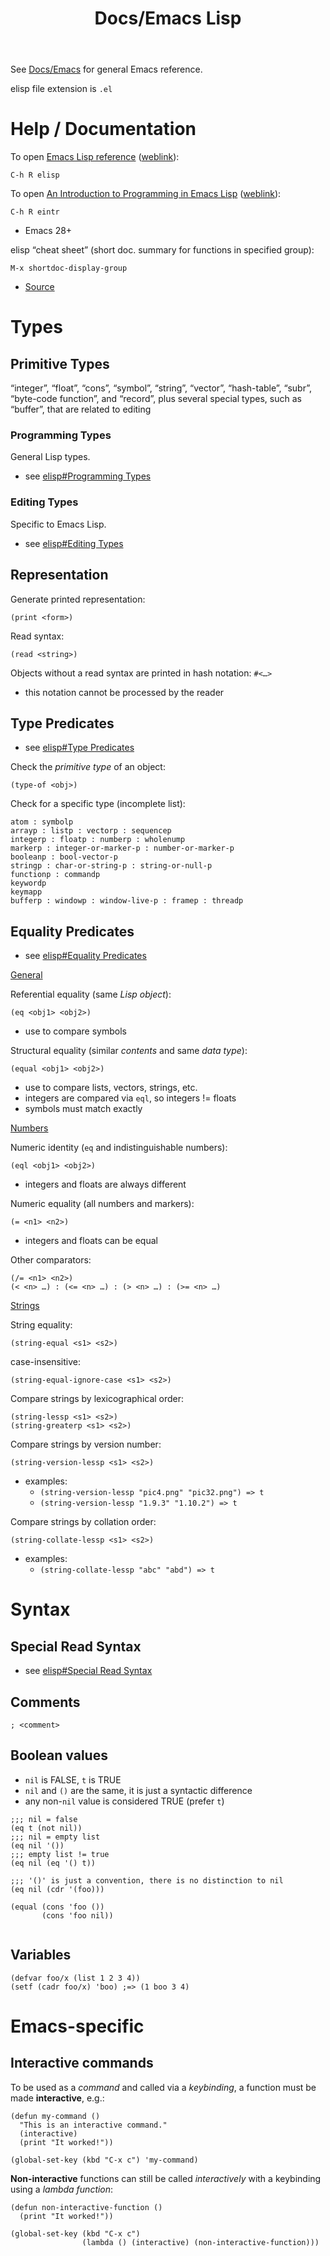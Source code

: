 #+title: Docs/Emacs Lisp

See [[file:emacs.org][Docs/Emacs]] for general Emacs reference.

elisp file extension is =.el=

* Help / Documentation
To open [[info:elisp#Top][Emacs Lisp reference]] ([[https://www.gnu.org/software/emacs/manual/html_node/elisp/index.html][weblink]]):
: C-h R elisp

To open [[info:eintr#Top][An Introduction to Programming in Emacs Lisp]] ([[https://www.gnu.org/software/emacs/manual/eintr.html][weblink]]):
: C-h R eintr
- Emacs 28+

elisp “cheat sheet” (short doc. summary for functions in specified group):
: M-x shortdoc-display-group
- [[https://www.masteringemacs.org/article/emacs-builtin-elisp-cheat-sheet][Source]]

* Types
** Primitive Types
“integer”, “float”, “cons”, “symbol”, “string”, “vector”, “hash-table”,
“subr”, “byte-code function”, and “record”, plus several special types, such
as “buffer”, that are related to editing

*** Programming Types
General Lisp types.
- see [[info:elisp#Programming Types][elisp#Programming Types]]

*** Editing Types
Specific to Emacs Lisp.
- see [[info:elisp#Editing Types][elisp#Editing Types]]

** Representation
Generate printed representation:
: (print <form>)
Read syntax:
: (read <string>)

Objects without a read syntax are printed in hash notation: ~#<…>~
- this notation cannot be processed by the reader

** Type Predicates
- see [[info:elisp#Type Predicates][elisp#Type Predicates]]

Check the /primitive type/ of an object:
: (type-of <obj>)

Check for a specific type (incomplete list):
: atom : symbolp
: arrayp : listp : vectorp : sequencep
: integerp : floatp : numberp : wholenump
: markerp : integer-or-marker-p : number-or-marker-p
: booleanp : bool-vector-p
: stringp : char-or-string-p : string-or-null-p
: functionp : commandp
: keywordp
: keymapp
: bufferp : windowp : window-live-p : framep : threadp

** Equality Predicates
- see [[info:elisp#Equality Predicates][elisp#Equality Predicates]]

_General_

Referential equality (same /Lisp object/):
: (eq <obj1> <obj2>)
- use to compare symbols

Structural equality (similar /contents/ and same /data type/):
: (equal <obj1> <obj2>)
- use to compare lists, vectors, strings, etc.
- integers are compared via ~eql~, so integers != floats
- symbols must match exactly


_Numbers_

Numeric identity (~eq~ and indistinguishable numbers):
: (eql <obj1> <obj2>)
- integers and floats are always different

Numeric equality (all numbers and markers):
: (= <n1> <n2>)
- integers and floats can be equal

Other comparators:
: (/= <n1> <n2>)
: (< <n> …) : (<= <n> …) : (> <n> …) : (>= <n> …)


_Strings_

String equality:
: (string-equal <s1> <s2>)
case-insensitive:
: (string-equal-ignore-case <s1> <s2>)

Compare strings by lexicographical order:
: (string-lessp <s1> <s2>)
: (string-greaterp <s1> <s2>)

Compare strings by version number:
: (string-version-lessp <s1> <s2>)
- examples:
  - ~(string-version-lessp "pic4.png" "pic32.png") => t~
  - ~(string-version-lessp "1.9.3" "1.10.2") => t~

Compare strings by collation order:
: (string-collate-lessp <s1> <s2>)
- examples:
  - ~(string-collate-lessp "abc" "abd") => t~

* Syntax
** Special Read Syntax
- see [[info:elisp#Special Read Syntax][elisp#Special Read Syntax]]
** Comments
: ; <comment>

** Boolean values
- ~nil~ is FALSE, ~t~ is TRUE
- ~nil~ and ~()~ are the same, it is just a syntactic difference
- any non-~nil~ value is considered TRUE (prefer ~t~)

#+begin_src elisp
;;; nil = false
(eq t (not nil))
;;; nil = empty list
(eq nil '())
;;; empty list != true
(eq nil (eq '() t))

;;; '()' is just a convention, there is no distinction to nil
(eq nil (cdr '(foo)))

(equal (cons 'foo ())
       (cons 'foo nil))

#+end_src
** Variables
#+begin_src elisp
(defvar foo/x (list 1 2 3 4))
(setf (cadr foo/x) 'boo) ;=> (1 boo 3 4)
#+end_src

* Emacs-specific
** Interactive commands

To be used as a /command/ and called via a /keybinding/, a function must be made
*interactive*, e.g.:
#+begin_src elisp
(defun my-command ()
  "This is an interactive command."
  (interactive)
  (print "It worked!"))

(global-set-key (kbd "C-x c") 'my-command)
#+end_src

*Non-interactive* functions can still be called /interactively/ with a
keybinding using a /lambda function/:
#+begin_src elisp
(defun non-interactive-function ()
  (print "It worked!"))

(global-set-key (kbd "C-x c")
                (lambda () (interactive) (non-interactive-function)))
#+end_src

